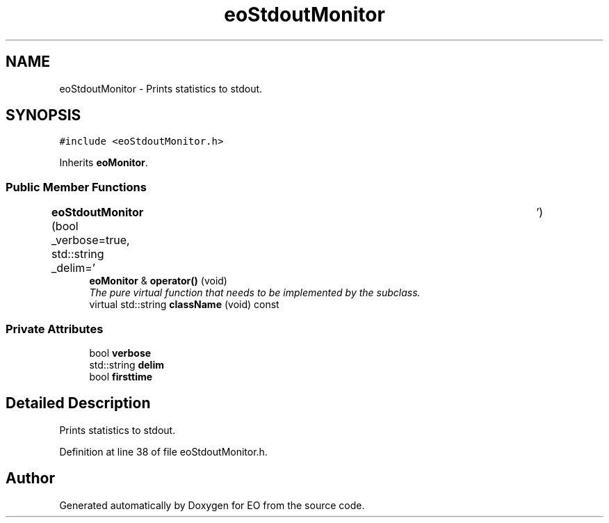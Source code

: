 .TH "eoStdoutMonitor" 3 "19 Oct 2006" "Version 0.9.4-cvs" "EO" \" -*- nroff -*-
.ad l
.nh
.SH NAME
eoStdoutMonitor \- Prints statistics to stdout.  

.PP
.SH SYNOPSIS
.br
.PP
\fC#include <eoStdoutMonitor.h>\fP
.PP
Inherits \fBeoMonitor\fP.
.PP
.SS "Public Member Functions"

.in +1c
.ti -1c
.RI "\fBeoStdoutMonitor\fP (bool _verbose=true, std::string _delim='\\t')"
.br
.ti -1c
.RI "\fBeoMonitor\fP & \fBoperator()\fP (void)"
.br
.RI "\fIThe pure virtual function that needs to be implemented by the subclass. \fP"
.ti -1c
.RI "virtual std::string \fBclassName\fP (void) const "
.br
.in -1c
.SS "Private Attributes"

.in +1c
.ti -1c
.RI "bool \fBverbose\fP"
.br
.ti -1c
.RI "std::string \fBdelim\fP"
.br
.ti -1c
.RI "bool \fBfirsttime\fP"
.br
.in -1c
.SH "Detailed Description"
.PP 
Prints statistics to stdout. 
.PP
Definition at line 38 of file eoStdoutMonitor.h.

.SH "Author"
.PP 
Generated automatically by Doxygen for EO from the source code.
